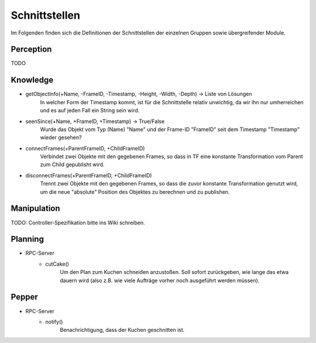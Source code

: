 =============
Schnittstellen
=============

Im Folgenden finden sich die Definitionen der Schnittstellen der einzelnen Gruppen sowie übergreifender Module.


Perception
----------
TODO

Knowledge
----------
.. code::
- getObjectInfo(+Name, -FrameID, -Timestamp, -Height, -Width, -Depth) -> Liste von Lösungen
        In welcher Form der Timestamp kommt, ist für die Schnittstelle relativ unwichtig, da wir ihn nur umherreichen und es auf jeden Fall ein String sein wird.

- seenSince(+Name, +FrameID, +Timestamp) -> True/False
        Wurde das Objekt vom Typ (Name) "Name" und der Frame-ID "FrameID" seit dem Timestamp "Timestamp" wieder gesehen?

- connectFrames(+ParentFrameID, +ChildFrameID)
        Verbindet zwei Objekte mit den gegebenen Frames, so dass in TF eine konstante Transformation vom Parent zum Child gepublisht wird.

- disconnectFrames(+ParentFrameID, +ChildFrameID)
        Trennt zwei Objekte mit den gegebenen Frames, so dass die zuvor konstante Transformation genutzt wird, um die neue "absolute" Position des Objektes zu berechnen und zu publishen.

Manipulation
----------
TODO: Controller-Spezifikation bitte ins Wiki schreiben.


Planning
----------
.. code::
- RPC-Server
        - cutCake()
            Um den Plan zum Kuchen schneiden anzustoßen. Soll sofort zurückgeben, wie lange das etwa dauern wird (also z.B. wie viele Aufträge vorher noch ausgeführt werden müssen).


Pepper
----------
.. code::
- RPC-Server
        - notify()
            Benachrichtigung, dass der Kuchen geschnitten ist.
